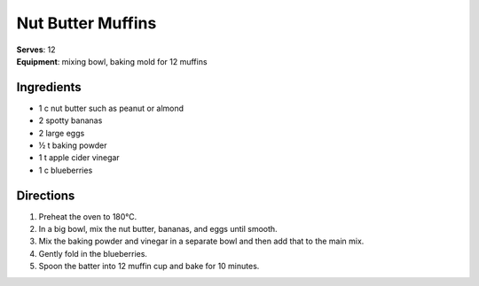 .. |o| unicode:: U+00B0
    :trim:

Nut Butter Muffins
===================
| **Serves**: 12
| **Equipment**: mixing bowl, baking mold for 12 muffins

Ingredients
-----------
- 1   c   nut butter such as peanut or almond
- 2       spotty bananas
- 2       large eggs
- ½   t   baking powder
- 1   t   apple cider vinegar
- 1   c   blueberries


Directions
----------
#. Preheat the oven to 180 |o| C.
#. In a big bowl, mix the nut butter, bananas, and eggs until smooth.
#. Mix the baking powder and vinegar in a separate bowl and then add that to the main mix.
#. Gently fold in the blueberries.
#. Spoon the batter into 12 muffin cup and bake for 10 minutes.